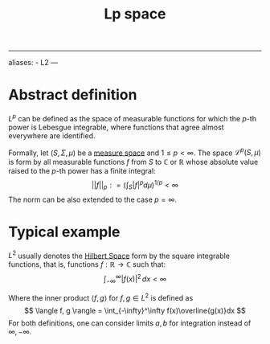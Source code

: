 :PROPERTIES:
:ID: 6685FCEC-5551-44BF-9E23-50CD4F65DEFC
:END:
#+title: Lp space

--------------

aliases: - L2
---

* Abstract definition
\(L^p\) can be defined as the space of measurable functions for which the \(p\)-th power is Lebesgue integrable, where functions that agree almost everywhere are identified.

Formally, let \((S, \Sigma, \mu)\) be a [[id:75B6E188-5E38-40F9-85F1-EC44C3A12D0F][measure space]] and \(1 \leq p < \infty\). The space \(\mathcal{L}^p(S, \mu)\) is form by all measurable functions \(f\) from \(S\) to \(\mathbb{C}\) or \(\mathbb{R}\) whose absolute value raised to the \(p\)-th power has a finite integral:
\[
||f||_p : = \left(\int_S |f|^p d\mu\right)^{1/p} < \infty
\]
The norm can be also extended to the case \(p = \infty\).

* Typical example
\(L^2\) usually denotes the [[id:E5B1D38D-297B-4867-91DA-75156F747A92][Hilbert Space]] form by the square integrable functions, that is, functions \(f:\mathbb{R} \to \mathbb{C}\) such that:
\[
\int_{-\infty}^\infty |f(x)|^2\,dx < \infty
\]

Where the inner product \(\langle f,g\rangle\) for \(f, g \in L^2\) is defined as
\[
\langle f, g \rangle = \int_{-\infty}^\infty f(x)\overline{g(x)}dx
\]
For both definitions, one can consider limits \(a, b\) for integration instead of \(\infty, -\infty\).
